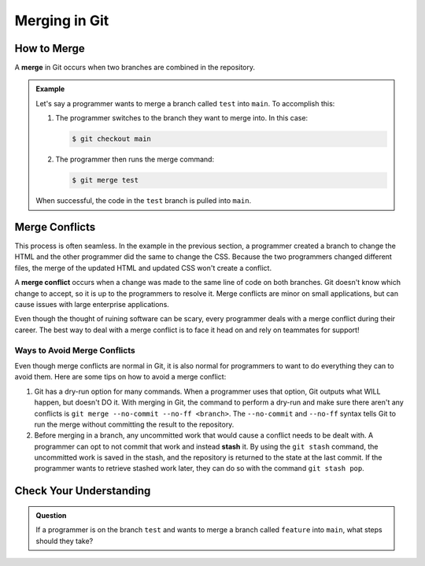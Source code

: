 Merging in Git
==============

.. index:: ! merge, ! merge conflict, ! stash

How to Merge
------------

A **merge** in Git occurs when two branches are combined in the repository.

.. admonition:: Example

   Let's say a programmer wants to merge a branch called ``test`` into
   ``main``. To accomplish this:

   #. The programmer switches to the branch they want to merge into. In this
      case:

      .. sourcecode:: bash

         $ git checkout main

   #. The programmer then runs the merge command:

      .. sourcecode:: bash

         $ git merge test

   When successful, the code in the ``test`` branch is pulled into ``main``.

Merge Conflicts
---------------

This process is often seamless.
In the example in the previous section, a programmer created a branch to change the HTML and the other programmer did the same to change the CSS.
Because the two programmers changed different files, the merge of the updated HTML and updated CSS won't create a conflict.

A **merge conflict** occurs when a change was made to the same line of code on
both branches. Git doesn't know which change to accept, so it is up to the
programmers to resolve it. Merge conflicts are minor on small applications, but
can cause issues with large enterprise applications.

Even though the thought of ruining software can be scary, every programmer
deals with a merge conflict during their career. The best way to deal with a
merge conflict is to face it head on and rely on teammates for support!

Ways to Avoid Merge Conflicts
^^^^^^^^^^^^^^^^^^^^^^^^^^^^^

Even though merge conflicts are normal in Git, it is also normal for programmers to want to do everything they can to avoid them.
Here are some tips on how to avoid a merge conflict:

#. Git has a dry-run option for many commands.
   When a programmer uses that option, Git outputs what WILL happen, but doesn't DO it.
   With merging in Git, the command to perform a dry-run and make sure there
   aren't any conflicts is ``git merge --no-commit --no-ff <branch>``. The
   ``--no-commit`` and ``--no-ff`` syntax tells Git to run the merge without
   committing the result to the repository.
#. Before merging in a branch, any uncommitted work that would cause a conflict needs to be dealt with.
   A programmer can opt to not commit that work and instead **stash** it.
   By using the ``git stash`` command, the uncommitted work is saved in the
   stash, and the repository is returned to the state at the last commit.
   If the programmer wants to retrieve stashed work later, they can do so with
   the command ``git stash pop``.

Check Your Understanding
------------------------

.. admonition:: Question

   If a programmer is on the branch ``test`` and wants to merge a branch called
   ``feature`` into ``main``, what steps should they take?
